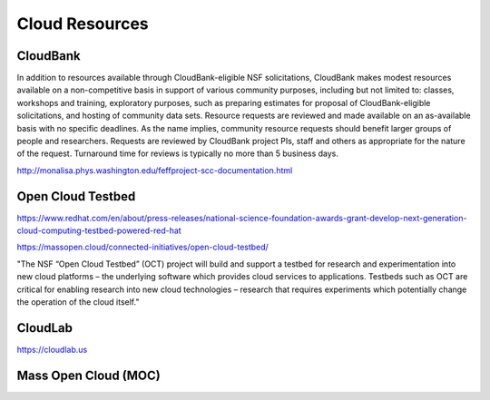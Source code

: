 =========================
Cloud Resources 
=========================

CloudBank
----------
In addition to resources available through CloudBank-eligible NSF 
solicitations, CloudBank makes modest resources available on a 
non-competitive basis in support of various community purposes, 
including but not limited to: classes, workshops and training, 
exploratory purposes, such as preparing estimates for proposal 
of CloudBank-eligible solicitations, and hosting of community 
data sets. Resource requests are reviewed and made available on 
an as-available basis with no specific deadlines. As the name 
implies, community resource requests should benefit larger groups 
of people and researchers. Requests are reviewed by CloudBank 
project PIs, staff and others as appropriate for the nature of 
the request. Turnaround time for reviews is typically no more than 
5 business days.


http://monalisa.phys.washington.edu/feffproject-scc-documentation.html


Open Cloud Testbed 
-------------------
https://www.redhat.com/en/about/press-releases/national-science-foundation-awards-grant-develop-next-generation-cloud-computing-testbed-powered-red-hat

https://massopen.cloud/connected-initiatives/open-cloud-testbed/

"The NSF “Open Cloud Testbed” (OCT) project will build and support a testbed 
for research and experimentation into new cloud platforms – the underlying 
software which provides cloud services to applications. Testbeds such as OCT 
are critical for enabling research into new cloud technologies – research that 
requires experiments which potentially change the operation of the cloud itself."

CloudLab
----------
https://cloudlab.us

Mass Open Cloud (MOC)
---------------------